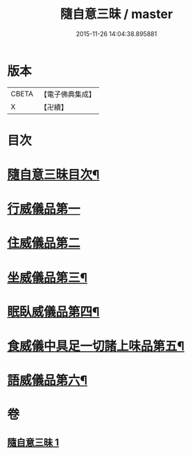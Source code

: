 #+TITLE: 隨自意三昧 / master
#+DATE: 2015-11-26 14:04:38.895881
* 版本
 |     CBETA|【電子佛典集成】|
 |         X|【卍續】    |

* 目次
* [[file:KR6d0206_001.txt::001-0496a2][隨自意三昧目次¶]]
* [[file:KR6d0206_001.txt::001-0496a13][行威儀品第一]]
* [[file:KR6d0206_001.txt::0498b24][住威儀品第二]]
* [[file:KR6d0206_001.txt::0499b13][坐威儀品第三¶]]
* [[file:KR6d0206_001.txt::0503b10][眠臥威儀品第四¶]]
* [[file:KR6d0206_001.txt::0504a3][食威儀中具足一切諸上味品第五¶]]
* [[file:KR6d0206_001.txt::0505a17][語威儀品第六¶]]
* 卷
** [[file:KR6d0206_001.txt][隨自意三昧 1]]
